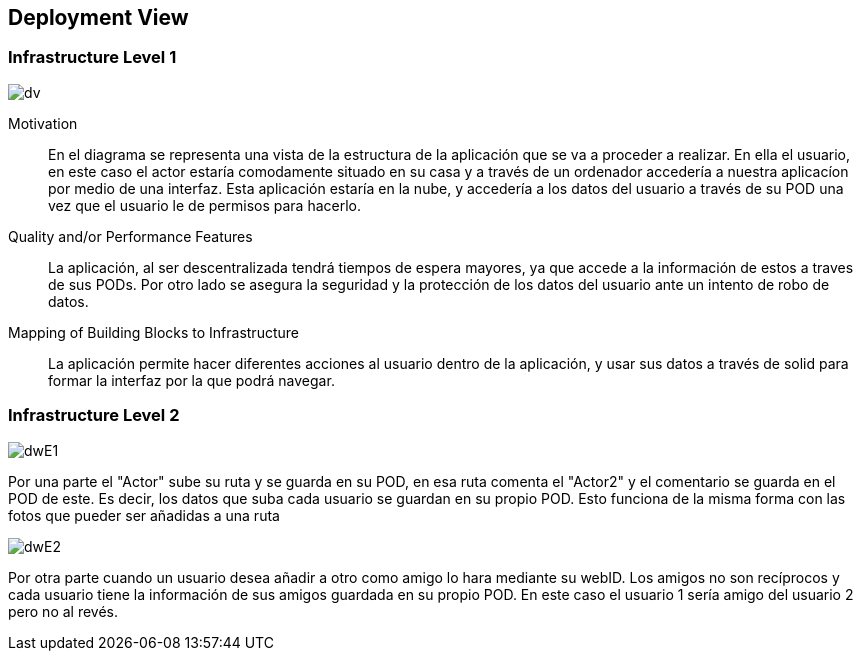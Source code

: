 [[section-deployment-view]]


== Deployment View



=== Infrastructure Level 1

****

image::DW7.JPG[dv]

Motivation::

En el diagrama se representa una vista de la estructura de la aplicación que se va a proceder a realizar. En ella el usuario, en este caso el actor estaría comodamente situado en su casa y a través de un ordenador accedería a nuestra aplicacíon por medio de una interfaz. Esta aplicación estaría en la nube, y accedería a los datos del usuario a través de su POD una vez que el usuario le de permisos para hacerlo. 

Quality and/or Performance Features::

La aplicación, al ser descentralizada tendrá tiempos de espera mayores, ya que accede a la información de estos a traves de sus PODs. Por otro lado se asegura la seguridad y la protección de los datos del usuario ante un intento de robo de datos.

Mapping of Building Blocks to Infrastructure::
La aplicación permite hacer diferentes acciones al usuario dentro de la aplicación, y usar sus datos a través de solid para formar la interfaz por la que podrá navegar.


****
=== Infrastructure Level 2
****

image::DWInfrastructureE1.JPG[dwE1]

Por una parte el "Actor" sube su ruta y se guarda en su POD, en esa ruta comenta el "Actor2" y el comentario se guarda en el POD de este. Es decir, los datos que suba cada usuario se guardan en su propio POD. Esto funciona de la misma forma con las fotos que pueder ser añadidas a una ruta

image::DWInfrastructureE2.JPG[dwE2]

Por otra parte cuando un usuario desea añadir a otro como amigo lo hara mediante su webID. Los amigos no son recíprocos y cada usuario tiene la información de sus amigos guardada en su propio POD. En este caso el usuario 1 sería amigo del usuario 2 pero no al revés.

****




